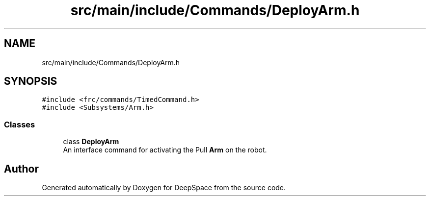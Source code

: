 .TH "src/main/include/Commands/DeployArm.h" 3 "Mon Feb 4 2019" "Version 2019" "DeepSpace" \" -*- nroff -*-
.ad l
.nh
.SH NAME
src/main/include/Commands/DeployArm.h
.SH SYNOPSIS
.br
.PP
\fC#include <frc/commands/TimedCommand\&.h>\fP
.br
\fC#include <Subsystems/Arm\&.h>\fP
.br

.SS "Classes"

.in +1c
.ti -1c
.RI "class \fBDeployArm\fP"
.br
.RI "An interface command for activating the Pull \fBArm\fP on the robot\&. "
.in -1c
.SH "Author"
.PP 
Generated automatically by Doxygen for DeepSpace from the source code\&.
